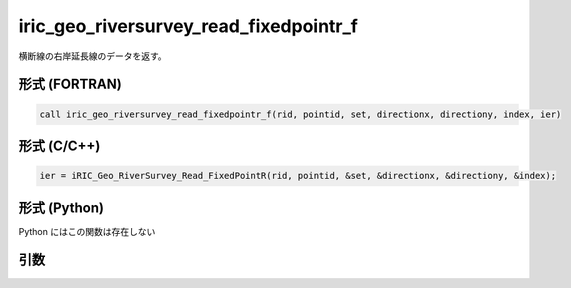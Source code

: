 iric_geo_riversurvey_read_fixedpointr_f
=======================================

横断線の右岸延長線のデータを返す。

形式 (FORTRAN)
---------------
.. code-block:: fortran

   call iric_geo_riversurvey_read_fixedpointr_f(rid, pointid, set, directionx, directiony, index, ier)

形式 (C/C++)
---------------
.. code-block:: c

   ier = iRIC_Geo_RiverSurvey_Read_FixedPointR(rid, pointid, &set, &directionx, &directiony, &index);

形式 (Python)
---------------

Python にはこの関数は存在しない

引数
----

.. csv-table:: iric_geo_riversurvey_read_fixedpointr_f の引数
   :file: iric_geo_riversurvey_read_fixedpointr_f_args.csv
   :header-rows: 1

